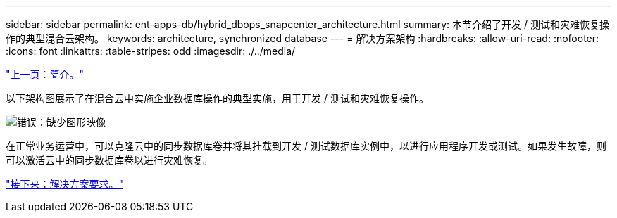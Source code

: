 ---
sidebar: sidebar 
permalink: ent-apps-db/hybrid_dbops_snapcenter_architecture.html 
summary: 本节介绍了开发 / 测试和灾难恢复操作的典型混合云架构。 
keywords: architecture, synchronized database 
---
= 解决方案架构
:hardbreaks:
:allow-uri-read: 
:nofooter: 
:icons: font
:linkattrs: 
:table-stripes: odd
:imagesdir: ./../media/


link:hybrid_dbops_snapcenter_usecases.html["上一页：简介。"]

以下架构图展示了在混合云中实施企业数据库操作的典型实施，用于开发 / 测试和灾难恢复操作。

image:Hybrid_Cloud_DB_Diagram.png["错误：缺少图形映像"]

在正常业务运营中，可以克隆云中的同步数据库卷并将其挂载到开发 / 测试数据库实例中，以进行应用程序开发或测试。如果发生故障，则可以激活云中的同步数据库卷以进行灾难恢复。

link:hybrid_dbops_snapcenter_requirements.html["接下来：解决方案要求。"]
